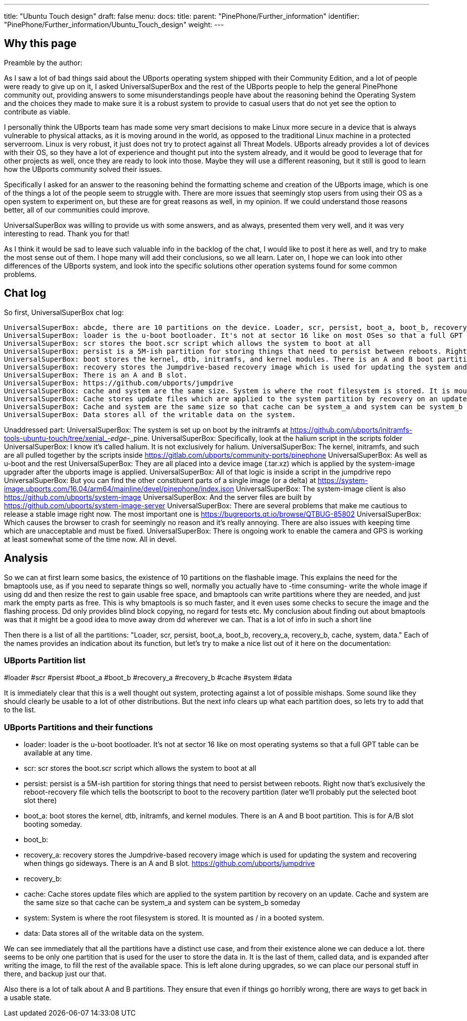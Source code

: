 ---
title: "Ubuntu Touch design"
draft: false
menu:
  docs:
    title:
    parent: "PinePhone/Further_information"
    identifier: "PinePhone/Further_information/Ubuntu_Touch_design"
    weight: 
---

== Why this page

Preamble by the author:

As I saw a lot of bad things said about the UBports operating system shipped with their Community Edition, and a lot of people were ready to give up on it, I asked UniversalSuperBox and the rest of the UBports people to help the general PinePhone community out, providing answers to some misunderstandings people have about the reasoning behind the Operating System and the choices they made to make sure it is a robust system to provide to casual users that do not yet see the option to contribute as viable.

I personally think the UBports team has made some very smart decisions to make Linux more secure in a device that is always vulnerable to physical attacks, as it is moving around in the world, as opposed to the traditional Linux machine in a protected serverroom. Linux is very robust, it just does not try to protect against all Threat Models. UBports already provides a lot of devices with their OS, so they have a lot of experience and thought put into the system already, and it would be good to leverage that for other projects as well, once they are ready to look into those. Maybe they will use a different reasoning, but it still is good to learn how the UBports community solved their issues.

Specifically I asked for an answer to the reasoning behind the formatting scheme and creation of the UBports image, which is one of the things a lot of the people seem to struggle with. There are more issues that seemingly stop users from using their OS as a open system to experiment on, but these are for great reasons as well, in my opinion. If we could understand those reasons better, all of our communities could improve.

UniversalSuperBox was willing to provide us with some answers, and as always, presented them very well, and it was very interesting to read. Thank you for that!

As I think it would be sad to leave such valuable info in the backlog of the chat, I would like to post it here as well, and try to make the most sense out of them. I hope many will add their conclusions, so we all learn. Later on, I hope we can look into other differences of the UBports system, and look into the specific solutions other operation systems found for some common problems.

== Chat log

So first, UniversalSuperBox chat log:

 UniversalSuperBox: abcde, there are 10 partitions on the device. Loader, scr, persist, boot_a, boot_b, recovery_a, recovery_b, cache, system, data.
 UniversalSuperBox: loader is the u-boot bootloader. It's not at sector 16 like on most OSes so that a full GPT table can be available at any time.
 UniversalSuperBox: scr stores the boot.scr script which allows the system to boot at all
 UniversalSuperBox: persist is a 5M-ish partition for storing things that need to persist between reboots. Right now that's exclusively the reboot-recovery file which tells the bootscript to boot to the recovery partition (later we'll probably put the selected boot slot there)
 UniversalSuperBox: boot stores the kernel, dtb, initramfs, and kernel modules. There is an A and B boot partition. This is for A/B slot booting someday.
 UniversalSuperBox: recovery stores the Jumpdrive-based recovery image which is used for updating the system and recovering when things go sideways.
 UniversalSuperBox: There is an A and B slot.
 UniversalSuperBox: https://github.com/ubports/jumpdrive
 UniversalSuperBox: cache and system are the same size. System is where the root filesystem is stored. It is mounted as / in a booted system.
 UniversalSuperBox: Cache stores update files which are applied to the system partition by recovery on an update.
 UniversalSuperBox: Cache and system are the same size so that cache can be system_a and system can be system_b someday
 UniversalSuperBox: Data stores all of the writable data on the system.

Unaddressed part:
 UniversalSuperBox: The system is set up on boot by the initramfs at https://github.com/ubports/initramfs-tools-ubuntu-touch/tree/xenial_-_edge_-_pine.
 UniversalSuperBox: Specifically, look at the halium script in the scripts folder
 UniversalSuperBox: I know it's called halium. It is not exclusively for halium.
 UniversalSuperBox: The kernel, initramfs, and such are all pulled together by the scripts inside https://gitlab.com/ubports/community-ports/pinephone
 UniversalSuperBox: As well as u-boot and the rest
 UniversalSuperBox: They are all placed into a device image (.tar.xz) which is applied by the system-image upgrader after the ubports image is applied.
 UniversalSuperBox: All of that logic is inside a script in the jumpdrive repo
 UniversalSuperBox: But you can find the other constituent parts of a single image (or a delta) at https://system-image.ubports.com/16.04/arm64/mainline/devel/pinephone/index.json
 UniversalSuperBox: The system-image client is also https://github.com/ubports/system-image
 UniversalSuperBox: And the server files are built by https://github.com/ubports/system-image-server
 UniversalSuperBox: There are several problems that make me cautious to release a stable image right now. The most important one is https://bugreports.qt.io/browse/QTBUG-85802
 UniversalSuperBox: Which causes the browser to crash for seemingly no reason and it's really annoying. There are also issues with keeping time which are unacceptable and must be fixed.
 UniversalSuperBox: There is ongoing work to enable the camera and GPS is working at least somewhat some of the time now. All in devel.

== Analysis

So we can at first learn some basics, the existence of 10 partitions on the flashable image. This explains the need for the bmaptools use, as if you need to separate things so well, normally you actually have to -time consuming- write the whole image if using dd and then resize the rest to gain usable free space, and bmaptools can write partitions where they are needed, and just mark the empty parts as free. This is why bmaptools is so much faster, and it even uses some checks to secure the image and the flashing process. Dd only provides blind block copying, no regard for tests etc. My conclusion about finding out about bmaptools was that it might be a good idea to move away drom dd wherever we can. That is a lot of info in such a short line

Then there is a list of all the partitions: "Loader, scr, persist, boot_a, boot_b, recovery_a, recovery_b, cache, system, data." Each of the names provides an indication about its function, but let's try to make a nice list out of it here on the documentation:

=== UBports Partition list

#loader
#scr
#persist
#boot_a
#boot_b
#recovery_a
#recovery_b
#cache
#system
#data

It is immediately clear that this is a well thought out system, protecting against a lot of possible mishaps. Some sound like they should clearly be usable to a lot of other distributions. But the next info clears up what each partition does, so lets try to add that to the list.

=== UBports Partitions and their functions

* loader: loader is the u-boot bootloader. It's not at sector 16 like on most operating systems so that a full GPT table can be available at any time.
* scr: scr stores the boot.scr script which allows the system to boot at all
* persist: persist is a 5M-ish partition for storing things that need to persist between reboots. Right now that's exclusively the reboot-recovery file which tells the bootscript to boot to the recovery partition (later we'll probably put the selected boot slot there)
* boot_a: boot stores the kernel, dtb, initramfs, and kernel modules. There is an A and B boot partition. This is for A/B slot booting someday.
* boot_b:
* recovery_a: recovery stores the Jumpdrive-based recovery image which is used for updating the system and recovering when things go sideways. There is an A and B slot. https://github.com/ubports/jumpdrive
* recovery_b:
* cache: Cache stores update files which are applied to the system partition by recovery on an update. Cache and system are the same size so that cache can be system_a and system can be system_b someday
* system: System is where the root filesystem is stored. It is mounted as / in a booted system.
* data: Data stores all of the writable data on the system.

We can see immediately that all the partitions have a distinct use case, and from their existence alone we can deduce a lot. there seems to be only one partition that is used for the user to store the data in. It is the last of them, called data, and is expanded after writing the image, to fill the rest of the available space. This is left alone during upgrades, so we can place our personal stuff in there, and backup just our that.

Also there is a lot of talk about A and B partitions. They ensure that even if things go horribly wrong, there are ways to get back in a usable state.

